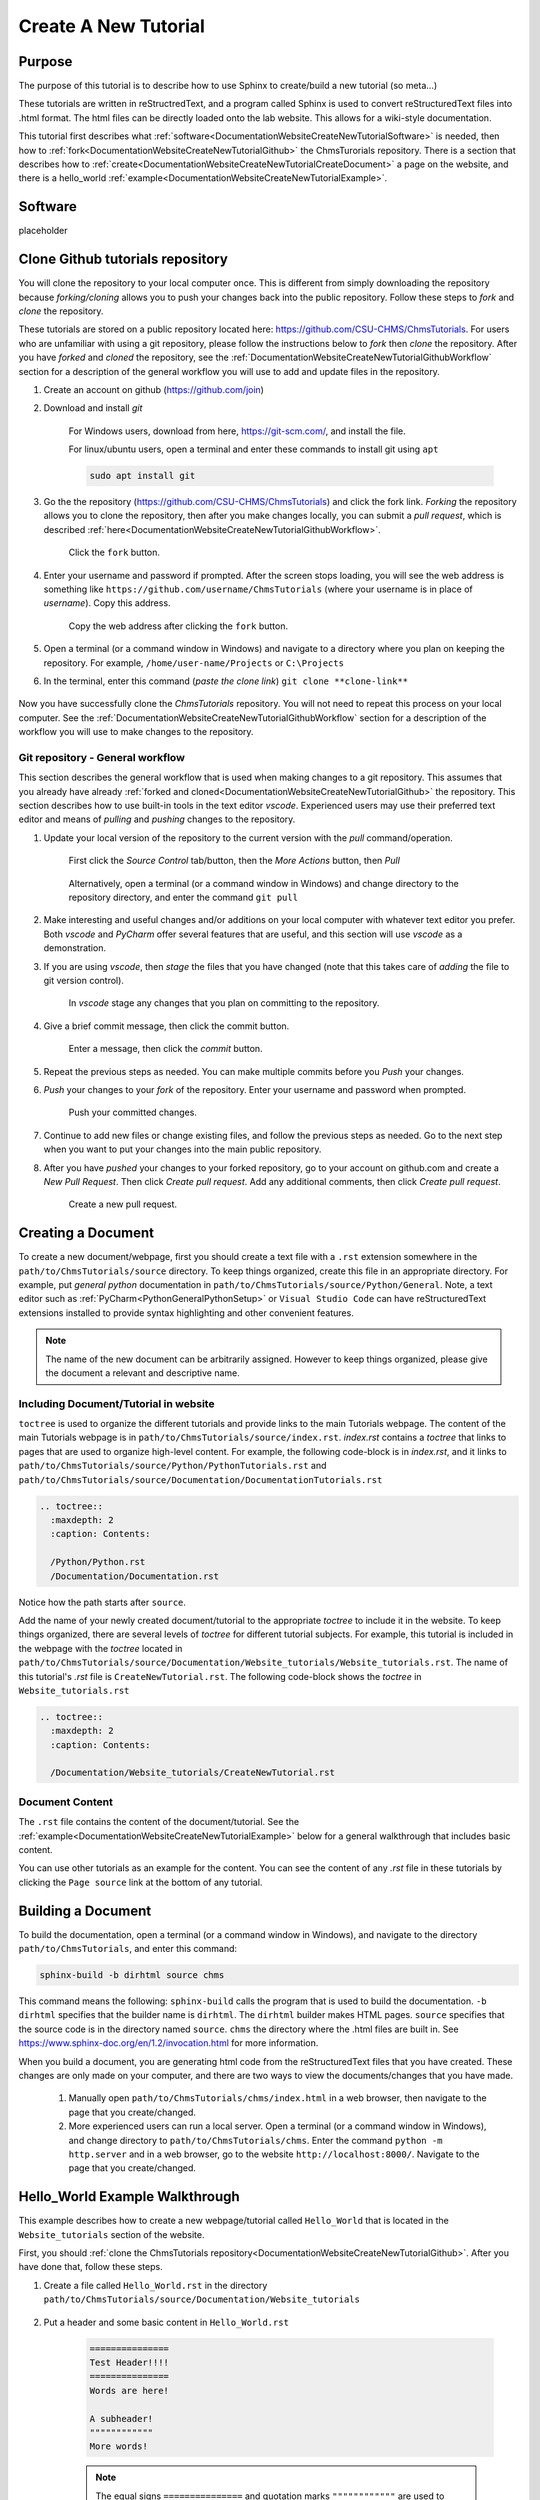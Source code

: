 .. _DocumentationWebsiteCreateNewTutorial:

Create A New Tutorial
"""""""""""""""""""""
Purpose
'''''''
The purpose of this tutorial is to describe how to use Sphinx to create/build a new tutorial (so meta...)

These tutorials are written in reStructredText, and a program called Sphinx is used to convert reStructuredText files into .html format. The html files can be directly loaded onto the lab website. This allows for a wiki-style documentation.

This tutorial first describes what :ref:`software<DocumentationWebsiteCreateNewTutorialSoftware>` is needed, then how to :ref:`fork<DocumentationWebsiteCreateNewTutorialGithub>` the ChmsTurorials repository. There is a section that describes how to :ref:`create<DocumentationWebsiteCreateNewTutorialCreateDocument>` a page on the website, and there is a hello_world :ref:`example<DocumentationWebsiteCreateNewTutorialExample>`.

.. _DocumentationWebsiteCreateNewTutorialSoftware:

Software
''''''''
placeholder

.. _DocumentationWebsiteCreateNewTutorialGithub:

Clone Github tutorials repository
'''''''''''''''''''''''''''''''''
You will clone the repository to your local computer once. This is different from simply downloading the repository because *forking/cloning* allows you to push your changes back into the public repository. Follow these steps to *fork* and *clone* the repository.

These tutorials are stored on a public repository located here: `<https://github.com/CSU-CHMS/ChmsTutorials>`_. For users who are unfamiliar with using a git repository, please follow the instructions below to *fork* then *clone* the repository. After you have *forked* and *cloned* the repository, see the :ref:`DocumentationWebsiteCreateNewTutorialGithubWorkflow` section for a description of the general workflow you will use to add and update files in the repository.

#) Create an account on github (`<https://github.com/join>`_)
#) Download and install *git*
    
    For Windows users, download from here, `<https://git-scm.com/>`_, and install the file.

    For linux/ubuntu users, open a terminal and enter these commands to install git using ``apt``
    
    .. code-block:: none

        sudo apt install git

#) Go the the repository (`<https://github.com/CSU-CHMS/ChmsTutorials>`_) and click the fork link. *Forking* the repository allows you to clone the repository, then after you make changes locally, you can submit a *pull request*, which is described :ref:`here<DocumentationWebsiteCreateNewTutorialGithubWorkflow>`.

    .. figure:: /Documentation/img/WebsiteTutorialGithubClone1.png
        :width: 300px
        :align: center
        :alt: alternate text
        :figclass: align-center

        Click the ``fork`` button.

#) Enter your username and password if prompted. After the screen stops loading, you will see the web address is something like ``https://github.com/username/ChmsTutorials`` (where your username is in place of *username*). Copy this address.

    .. figure:: /Documentation/img/WebsiteTutorialGithubClone1b.png
        :width: 500px
        :align: center
        :alt: alternate text
        :figclass: align-center

        Copy the web address after clicking the ``fork`` button.

#) Open a terminal (or a command window in Windows) and navigate to a directory where you plan on keeping the repository. For example, ``/home/user-name/Projects`` or ``C:\Projects``
#) In the terminal, enter this command (*paste the clone link*) ``git clone **clone-link**``

    .. figure:: /Documentation/img/WebsiteTutorialGithubClone2.png
        :width: 400px
        :align: center
        :alt: alternate text
        :figclass: align-center

Now you have successfully clone the *ChmsTutorials* repository. You will not need to repeat this process on your local computer. See the :ref:`DocumentationWebsiteCreateNewTutorialGithubWorkflow` section for a description of the workflow you will use to make changes to the repository.

.. _DocumentationWebsiteCreateNewTutorialGithubWorkflow:

Git repository - General workflow
---------------------------------
This section describes the general workflow that is used when making changes to a git repository. This assumes that you already have already :ref:`forked and cloned<DocumentationWebsiteCreateNewTutorialGithub>` the repository. This section describes how to use built-in tools in the text editor *vscode*. Experienced users may use their preferred text editor and means of *pulling* and *pushing* changes to the repository.

#) Update your local version of the repository to the current version with the *pull* command/operation.

    .. figure:: /Documentation/img/WebsiteTutorialGithubWorkflow1a.png
        :width: 400px
        :align: center
        :alt: alternate text
        :figclass: align-center

        First click the *Source Control* tab/button, then the *More Actions* button, then *Pull*

    .. figure:: /Documentation/img/WebsiteTutorialGithubWorkflow1b.png
        :width: 200px
        :align: center
        :alt: alternate text
        :figclass: align-center

        Alternatively, open a terminal (or a command window in Windows) and change directory to the repository directory, and enter the command ``git pull``

#) Make interesting and useful changes and/or additions on your local computer with whatever text editor you prefer. Both *vscode* and *PyCharm* offer several features that are useful, and this section will use *vscode* as a demonstration.
#) If you are using *vscode*, then *stage* the files that you have changed (note that this takes care of *adding* the file to git version control).

    .. figure:: /Documentation/img/WebsiteTutorialGithubWorkflow2a.png
        :width: 300px
        :align: center
        :alt: alternate text
        :figclass: align-center

        In *vscode* stage any changes that you plan on committing to the repository.

#) Give a brief commit message, then click the commit button.

    .. figure:: /Documentation/img/WebsiteTutorialGithubWorkflow2b.png
        :width: 300px
        :align: center
        :alt: alternate text
        :figclass: align-center

        Enter a message, then click the *commit* button.

#) Repeat the previous steps as needed. You can make multiple commits before you *Push* your changes.
#) *Push* your changes to your *fork* of the repository. Enter your username and password when prompted.
    
    .. figure:: /Documentation/img/WebsiteTutorialGithubWorkflow2c.png
        :width: 300px
        :align: center
        :alt: alternate text
        :figclass: align-center

        Push your committed changes.

#) Continue to add new files or change existing files, and follow the previous steps as needed. Go to the next step when you want to put your changes into the main public repository.
#) After you have *pushed* your changes to your forked repository, go to your account on github.com and create a *New Pull Request*. Then click *Create pull request*. Add any additional comments, then click *Create pull request*.

    .. figure:: /Documentation/img/WebsiteTutorialGithubWorkflow3a.png
        :width: 300px
        :align: center
        :alt: alternate text
        :figclass: align-center

        Create a new pull request.

    .. figure:: /Documentation/img/WebsiteTutorialGithubWorkflow3b.png
        :width: 400px
        :align: center
        :alt: alternate text
        :figclass: align-center


.. _DocumentationWebsiteCreateNewTutorialCreateDocument:

Creating a Document
'''''''''''''''''''
To create a new document/webpage, first you should create a text file with a ``.rst`` extension somewhere in the ``path/to/ChmsTutorials/source`` directory. To keep things organized, create this file in an appropriate directory. For example, put *general python* documentation in ``path/to/ChmsTutorials/source/Python/General``. Note, a text editor such as :ref:`PyCharm<PythonGeneralPythonSetup>` or ``Visual Studio Code`` can have reStructuredText extensions installed to provide syntax highlighting and other convenient features.

.. Note:: The name of the new document can be arbitrarily assigned. However to keep things organized, please give the document a relevant and descriptive name.

Including Document/Tutorial in website
--------------------------------------
``toctree`` is used to organize the different tutorials and provide links to the main Tutorials webpage. The content of the main Tutorials webpage is in ``path/to/ChmsTutorials/source/index.rst``. *index.rst* contains a *toctree* that links to pages that are used to organize high-level content. For example, the following code-block is in *index.rst*, and it links to ``path/to/ChmsTutorials/source/Python/PythonTutorials.rst`` and ``path/to/ChmsTutorials/source/Documentation/DocumentationTutorials.rst``

.. code-block:: none

    .. toctree::
      :maxdepth: 2
      :caption: Contents:

      /Python/Python.rst
      /Documentation/Documentation.rst

Notice how the path starts after ``source``.

Add the name of your newly created document/tutorial to the appropriate *toctree* to include it in the website. To keep things organized, there are several levels of *toctree* for different tutorial subjects. For example, this tutorial is included in the webpage with the *toctree* located in ``path/to/ChmsTutorials/source/Documentation/Website_tutorials/Website_tutorials.rst``. The name of this tutorial's *.rst* file is ``CreateNewTutorial.rst``. The following code-block shows the *toctree* in ``Website_tutorials.rst``

.. code-block:: none

    .. toctree::
      :maxdepth: 2
      :caption: Contents:

      /Documentation/Website_tutorials/CreateNewTutorial.rst

Document Content
----------------
The ``.rst`` file contains the content of the document/tutorial. See the :ref:`example<DocumentationWebsiteCreateNewTutorialExample>` below for a general walkthrough that includes basic content.

You can use other tutorials as an example for the content. You can see the content of any *.rst* file in these tutorials by clicking the ``Page source`` link at the bottom of any tutorial.

.. figure:: /Documentation/img/WebsiteTutorialPageSource.png
    :width: 500px
    :align: center
    :alt: alternate text
    :figclass: align-center

Building a Document
'''''''''''''''''''
To build the documentation, open a terminal (or a command window in Windows), and navigate to the directory ``path/to/ChmsTutorials``, and enter this command:

.. code-block:: none

    sphinx-build -b dirhtml source chms

This command means the following: ``sphinx-build`` calls the program that is used to build the documentation. ``-b dirhtml`` specifies that the builder name is ``dirhtml``. The ``dirhtml`` builder makes HTML pages. ``source`` specifies that the source code is in the directory named ``source``. ``chms`` the directory where the .html files are built in. See `<https://www.sphinx-doc.org/en/1.2/invocation.html>`_ for more information.

When you build a document, you are generating html code from the reStructuredText files that you have created. These changes are only made on your computer, and there are two ways to view the documents/changes that you have made.

    #) Manually open ``path/to/ChmsTutorials/chms/index.html`` in a web browser, then navigate to the page that you create/changed.
    #) More experienced users can run a local server. Open a terminal (or a command window in Windows), and change directory to ``path/to/ChmsTutorials/chms``. Enter the command ``python -m http.server`` and in a web browser, go to the website ``http://localhost:8000/``. Navigate to the page that you create/changed.

.. _DocumentationWebsiteCreateNewTutorialExample:

Hello_World Example Walkthrough
'''''''''''''''''''''''''''''''
This example describes how to create a new webpage/tutorial called ``Hello_World`` that is located in the ``Website_tutorials`` section of the website.

First, you should :ref:`clone the ChmsTutorials repository<DocumentationWebsiteCreateNewTutorialGithub>`. After you have done that, follow these steps.

#) Create a file called ``Hello_World.rst`` in the directory ``path/to/ChmsTutorials/source/Documentation/Website_tutorials``

    .. figure:: /Documentation/img/WebsiteTutorialHelloWorldFile.png
        :width: 150px
        :align: center
        :alt: alternate text
        :figclass: align-center

#) Put a header and some basic content in ``Hello_World.rst``

    .. code-block:: none

        ===============
        Test Header!!!!
        ===============
        Words are here!

        A subheader!
        """"""""""""
        More words!

    .. NOTE:: The equal signs ``===============`` and quotation marks ``""""""""""""`` are used to define a heading and subheading. These should be consistent throughout a *.rst* file, but there are no standard characters used for headings and subheadings. Sphinx sorts out the headings somehow in the buld process.

#) Include ``Hello_World.rst`` in the *toctree* located in ``ChmsTutorials/source/Documentation/Website_tutorials/Website_tutorials.rst`` The code-block below demonstrates this *toctree* in ``Website_tutorials.rst``

    .. code-block:: none

        .. toctree::
            :maxdepth: 2
            :caption: Contents:

            /Documentation/Website_tutorials/CreateNewTutorial.rst
            /Documentation/Website_tutorials/Hello_World.rst

    .. NOTE:: Indentations are used to specify the contents of ``.. toctree::``.

#) Open a terminal (or a command window in Windows). Change directroy to ``path/to/ChmsTutorials``

    .. figure:: /Documentation/img/WebsiteTutorialExampleChangeDirectory.png
        :width: 500px
        :align: center
        :alt: alternate text
        :figclass: align-center

        An example of a terminal in linux changing directory to ``CHMS_website/ChmsTutorials``

#) Build the website. To build the website, enter this command in the terminal (or a command window in Windows):

    .. code-block:: none

        sphinx-build -b dirhtml source ../chms/tutorials

#) Check the changes. Open a browser, press ``Ctrl+o`` and open ``path/to/ChmsTutorials/chms/index.html``. Then naviage to ``Tutorials > Documentation Tutorials > Website Tutorials > Test header!!!``

    .. figure:: /Documentation/img/WebsiteTutorialsHelloWorldLink.png
        :width: 600px
        :align: center
        :alt: alternate text
        :figclass: align-center

#) Add more content, build and view the changes as needed. 
